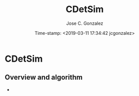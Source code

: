 #+TITLE:        CDetSim
#+AUTHOR:       Jose C. Gonzalez
#+EMAIL:        jcg@jcgonzalez.org
#+DATE:         Time-stamp: <2019-03-11 17:34:42 jcgonzalez>

* CDetSim

** Overview and algorithm

- 

* config :noexport:
#+STARTUP: content hidestars indent logdone
##+TAGS: URGENT(u) IMPORTANT(i) ON-GOING(o) PREPARING(g) EXTRA(e) READING(r) PROJECT(p)
##+SEQ_TODO: TODO(t) STARTED(s) WAITING(w) FEEDBACK(k) VERIFY(v) FAILED(f) 10%(1) 20%(2) 30%(3) 40%(4) 50%(5) 60%(6) 70%(7) 80%(8) 90%(9) | DONE(d) PASSED(p) CANCELLED(c) DEFERRED(r)
#+TAGS: DOMAIN(d) STORY(s) TASK(t)
#+SEQ_TODO: IDEA(i) TODO(t) STARTED(s) TESTING(t) WAITING(w) | DONE(d) CANCELLED(c) DEFERRED(r)
#+COLUMNS: %79ITEM %3PRIORITY %9TODO
#+LANGUAGE:     en
#+KEYWORDS:
#+TEXT:
#+OPTIONS: H:2 num:t toc:t \n:nil @:t ::t |:t ^:{} _:{} f:t TeX:t ...

*

